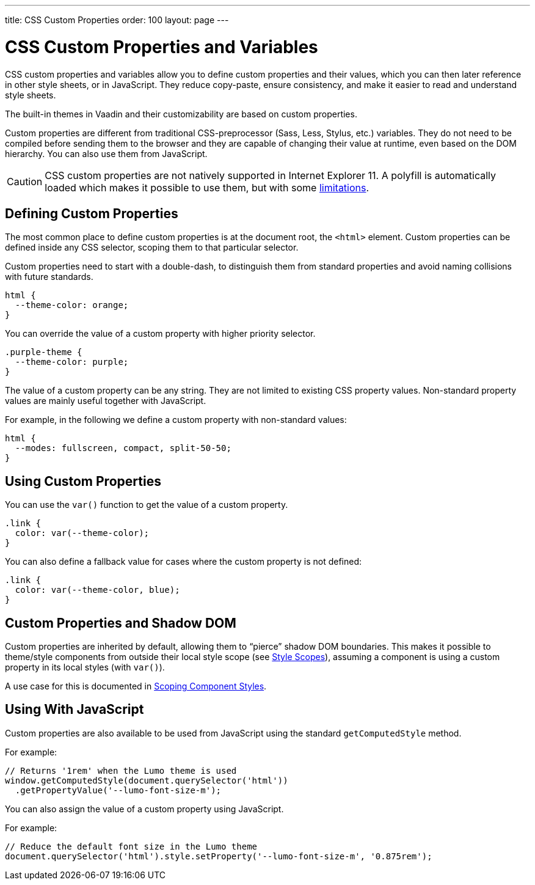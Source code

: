 ---
title: CSS Custom Properties
order: 100
layout: page
---

= CSS Custom Properties and Variables

// These code examples are more illustrative than meant for direct copy pasting
pass:[<!-- vale Vaadin.SourceCode = NO -->]

CSS custom properties and variables allow you to define custom properties and their values, which you can then later reference in other style sheets, or in JavaScript.
They reduce copy-paste, ensure consistency, and make it easier to read and understand style sheets.

The built-in themes in Vaadin and their customizability are based on custom properties.

Custom properties are different from traditional CSS-preprocessor (Sass, Less, Stylus, etc.) variables.
They do not need to be compiled before sending them to the browser and they are capable of changing their value at runtime, even based on the DOM hierarchy.
You can also use them from JavaScript.

[CAUTION]
CSS custom properties are not natively supported in Internet Explorer 11.
A polyfill is automatically loaded which makes it possible to use them, but with some https://github.com/webcomponents/polyfills/tree/master/packages/shadycss#limitations[limitations].


== Defining Custom Properties

The most common place to define custom properties is at the document root, the `<html>` element.
Custom properties can be defined inside any CSS selector, scoping them to that particular selector.

Custom properties need to start with a double-dash, to distinguish them from standard properties and avoid naming collisions with future standards.

[source, CSS]
----
html {
  --theme-color: orange;
}
----

You can override the value of a custom property with higher priority selector.

[source, CSS]
----
.purple-theme {
  --theme-color: purple;
}
----

The value of a custom property can be any string.
They are not limited to existing CSS property values.
Non-standard property values are mainly useful together with JavaScript.

For example, in the following we define a custom property with non-standard values:

[source, CSS]
----
html {
  --modes: fullscreen, compact, split-50-50;
}
----

== Using Custom Properties

You can use the `var()` function to get the value of a custom property.

[source, CSS]
----
.link {
  color: var(--theme-color);
}
----

You can also define a fallback value for cases where the custom property is not defined:

[source, CSS]
----
.link {
  color: var(--theme-color, blue);
}
----

== Custom Properties and Shadow DOM

Custom properties are inherited by default, allowing them to “pierce” shadow DOM boundaries.
This makes it possible to theme/style components from outside their local style scope (see <<style-scopes#,Style Scopes>>), assuming a component is using a custom property in its local styles (with `var()`).

A use case for this is documented in <<styling-components#scoping-component-styles,Scoping Component Styles>>.

== Using With JavaScript

Custom properties are also available to be used from JavaScript using the standard `getComputedStyle` method.

For example:

[source, JavaScript]
----
// Returns '1rem' when the Lumo theme is used
window.getComputedStyle(document.querySelector('html'))
  .getPropertyValue('--lumo-font-size-m');
----

You can also assign the value of a custom property using JavaScript.

For example:

[source, JavaScript]
----
// Reduce the default font size in the Lumo theme
document.querySelector('html').style.setProperty('--lumo-font-size-m', '0.875rem');
----


ifdef::web[]
== Related Tutorials

- https://vaadin.com/tutorials/css-variables[Styling Web Components with CSS variables]
endif::web[]
